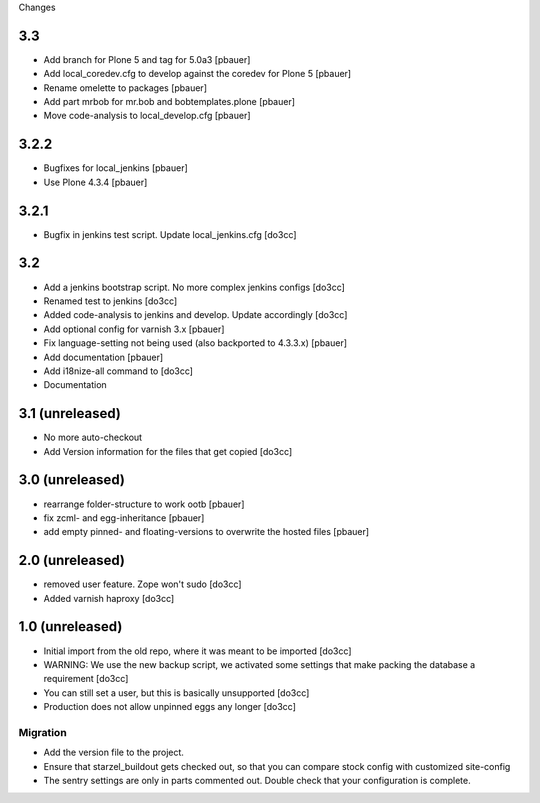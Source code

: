 Changes

3.3
===
- Add branch for Plone 5 and tag for 5.0a3 [pbauer]
- Add local_coredev.cfg to develop against the coredev for Plone 5 [pbauer]
- Rename omelette to packages [pbauer]
- Add part mrbob for mr.bob and bobtemplates.plone [pbauer]
- Move code-analysis to local_develop.cfg [pbauer]

3.2.2
=====
- Bugfixes for local_jenkins [pbauer]
- Use Plone 4.3.4 [pbauer]

3.2.1
=====
- Bugfix in jenkins test script. Update local_jenkins.cfg [do3cc]

3.2
===
- Add a jenkins bootstrap script. No more complex jenkins configs [do3cc]
- Renamed test to jenkins [do3cc]
- Added code-analysis to jenkins and develop. Update accordingly [do3cc]
- Add optional config for varnish 3.x [pbauer]
- Fix language-setting not being used (also backported to 4.3.3.x) [pbauer]
- Add documentation [pbauer]
- Add i18nize-all command to [do3cc]
- Documentation

3.1 (unreleased)
================
- No more auto-checkout
- Add Version information for the files that get copied [do3cc]

3.0 (unreleased)
================
- rearrange folder-structure to work ootb [pbauer]
- fix zcml- and egg-inheritance [pbauer]
- add empty pinned- and floating-versions to overwrite the hosted files [pbauer]

2.0 (unreleased)
================
- removed user feature. Zope won't sudo [do3cc]
- Added varnish haproxy [do3cc]

1.0 (unreleased)
================
- Initial import from the old repo, where it was meant to be imported [do3cc]
- WARNING: We use the new backup script, we activated some settings
  that make packing the database a requirement [do3cc]
- You can still set a user, but this is basically unsupported [do3cc]
- Production does not allow unpinned eggs any longer [do3cc]


Migration
---------
- Add the version file to the project.
- Ensure that starzel_buildout gets checked out, so that you can
  compare stock config with customized site-config
- The sentry settings are only in parts commented out. Double check
  that your configuration is complete.
